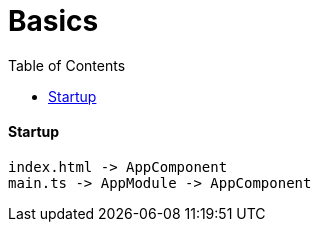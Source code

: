 = Basics
:toc:
:toclevels: 4

==== Startup
[source]
index.html -> AppComponent
main.ts -> AppModule -> AppComponent